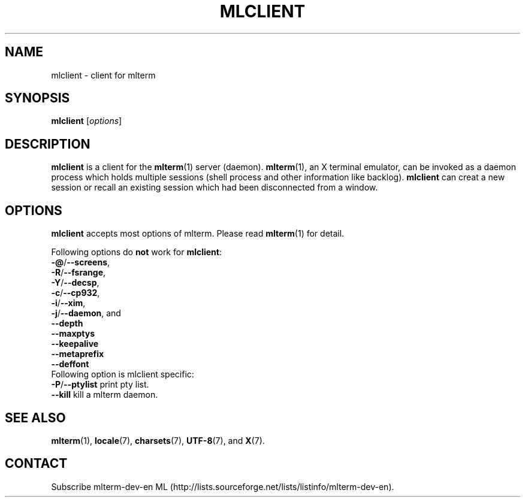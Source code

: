 .\" mlclient.1   -*- nroff -*-
.TH MLCLIENT 1 "2014-07-06"
.SH NAME
mlclient \- client for mlterm
.SH SYNOPSIS
.B mlclient
.RB [\fIoptions\fP]
.\" ********************************************************************
.SH DESCRIPTION
\fBmlclient\fR is a client for the \fBmlterm\fR(1) server (daemon).
\fBmlterm\fR(1), an X terminal emulator, can be invoked
as a daemon process which holds multiple sessions (shell process and other
information like backlog).  \fBmlclient\fR can creat a new session
or recall an existing session which had been disconnected from a window.
.\" ********************************************************************
.SH OPTIONS
\fBmlclient\fR accepts most options of mlterm.
Please read \fBmlterm\fR(1) for detail.

Following options do \fBnot\fR work for \fBmlclient\fR:
.TP
\fB\-@\fR/\fB\-\-screens\fR,
.TP
\fB\-R\fR/\fB\-\-fsrange\fR,
.TP
\fB\-Y\fR/\fB\-\-decsp\fR,
.TP
\fB\-c\fR/\fB\-\-cp932\fR,
.TP
\fB\-i\fR/\fB\-\-xim\fR,
.TP
\fB\-j\fR/\fB\-\-daemon\fR, and
.TP
   \fB\-\-depth\fR
.TP
   \fB\-\-maxptys\fR
.TP
   \fB\-\-keepalive\fR
.TP
   \fB\-\-metaprefix\fR
.TP
   \fB\-\-deffont\fR
.TP

Following option is mlclient specific:
.TP
\fB\-P\fR/\fB\-\-ptylist\fR print pty list.
.TP
   \fB\-\-kill\fR kill a mlterm daemon.
.\" ********************************************************************
.SH SEE ALSO
\fBmlterm\fR(1),
\fBlocale\fR(7),
\fBcharsets\fR(7),
\fBUTF-8\fR(7), and
\fBX\fR(7).
.\" ********************************************************************
.SH CONTACT
Subscribe mlterm-dev-en ML
(http://lists.sourceforge.net/lists/listinfo/mlterm-dev-en).

